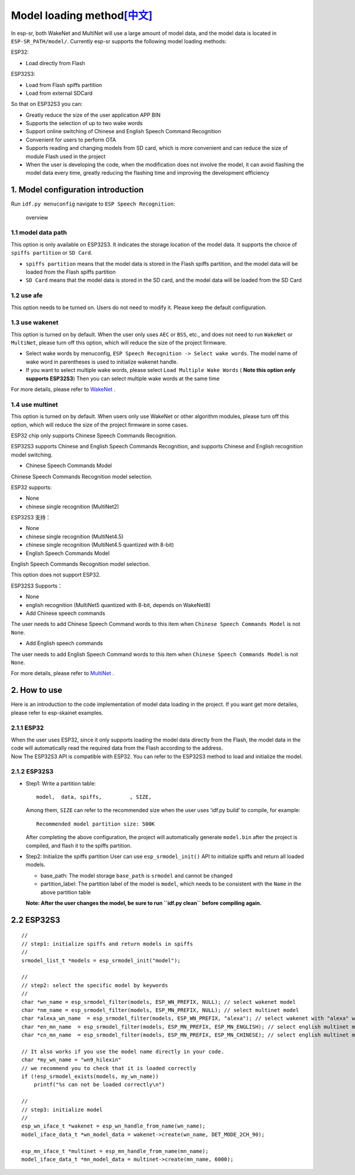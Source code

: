 Model loading method\ `[中文] <./README_CN.md>`__
=================================================

In esp-sr, both WakeNet and MultiNet will use a large amount of model
data, and the model data is located in ``ESP-SR_PATH/model/``. Currently
esp-sr supports the following model loading methods:

ESP32:

-  Load directly from Flash

ESP32S3:

-  Load from Flash spiffs partition
-  Load from external SDCard

So that on ESP32S3 you can:

-  Greatly reduce the size of the user application APP BIN
-  Supports the selection of up to two wake words
-  Support online switching of Chinese and English Speech Command
   Recognition
-  Convenient for users to perform OTA
-  Supports reading and changing models from SD card, which is more
   convenient and can reduce the size of module Flash used in the
   project
-  When the user is developing the code, when the modification does not
   involve the model, it can avoid flashing the model data every time,
   greatly reducing the flashing time and improving the development
   efficiency

1. Model configuration introduction
-----------------------------------

Run ``idf.py menuconfig`` navigate to ``ESP Speech Recognition``:

.. figure:: ../../.static/model-1.png
   :alt: overview

   overview

1.1 model data path
~~~~~~~~~~~~~~~~~~~

This option is only available on ESP32S3. It indicates the storage
location of the model data. It supports the choice of
``spiffs partition`` or ``SD Card``.

-  ``spiffs partition`` means that the model data is stored in the Flash
   spiffs partition, and the model data will be loaded from the Flash
   spiffs partition
-  ``SD Card`` means that the model data is stored in the SD card, and
   the model data will be loaded from the SD Card

1.2 use afe
~~~~~~~~~~~

This option needs to be turned on. Users do not need to modify it.
Please keep the default configuration.

1.3 use wakenet
~~~~~~~~~~~~~~~

This option is turned on by default. When the user only uses ``AEC`` or
``BSS``, etc., and does not need to run ``WakeNet`` or ``MultiNet``,
please turn off this option, which will reduce the size of the project
firmware.

-  Select wake words by menuconfig,
   ``ESP Speech Recognition -> Select wake words``. The model name of
   wake word in parentheses is used to initialize wakenet handle.
   |select wake wake|
-  If you want to select multiple wake words, please select
   ``Load Multiple Wake Words`` ( **Note this option only supports
   ESP32S3**) |multi wake wake|
   Then you can select multiple wake words at the same time
   |image1|

For more details, please refer to
`WakeNet <../wake_word_engine/README.md>`__ .

1.4 use multinet
~~~~~~~~~~~~~~~~

This option is turned on by default. When users only use WakeNet or
other algorithm modules, please turn off this option, which will reduce
the size of the project firmware in some cases.

ESP32 chip only supports Chinese Speech Commands Recognition.

ESP32S3 supports Chinese and English Speech Commands Recognition, and
supports Chinese and English recognition model switching.

-  Chinese Speech Commands Model

Chinese Speech Commands Recognition model selection.

ESP32 supports:

-  None
-  chinese single recognition (MultiNet2)

ESP32S3 支持：

-  None

-  chinese single recognition (MultiNet4.5)

-  chinese single recognition (MultiNet4.5 quantized with 8-bit)

-  English Speech Commands Model

English Speech Commands Recognition model selection.

This option does not support ESP32.

ESP32S3 Supports：

-  None

-  english recognition (MultiNet5 quantized with 8-bit, depends on
   WakeNet8)

-  Add Chinese speech commands

The user needs to add Chinese Speech Command words to this item when
``Chinese Speech Commands Model`` is not ``None``.

-  Add English speech commands

The user needs to add English Speech Command words to this item when
``Chinese Speech Commands Model`` is not ``None``.

For more details, please refer to
`MultiNet <../speech_command_recognition/README.md>`__ .

2. How to use
-------------

Here is an introduction to the code implementation of model data loading
in the project. If you want get more detailes, please refer to
esp-skainet examples.

2.1.1 ESP32
~~~~~~~~~~~

| When the user uses ESP32, since it only supports loading the model
  data directly from the Flash, the model data in the code will
  automatically read the required data from the Flash according to the
  address.
| Now The ESP32S3 API is compatible with ESP32. You can refer to the
  ESP32S3 method to load and initialize the model.

2.1.2 ESP32S3
~~~~~~~~~~~~~

-  Step1: Write a partition table:

   ::

      model,  data, spiffs,         , SIZE,

   Among them, ``SIZE`` can refer to the recommended size when the user
   uses ‘idf.py build’ to compile, for example:

   ::

      Recommended model partition size: 500K

   After completing the above configuration, the project will
   automatically generate ``model.bin`` after the project is compiled,
   and flash it to the spiffs partition.

-  Step2: Initialize the spiffs partition User can use
   ``esp_srmodel_init()`` API to initialize spiffs and return all loaded
   models.

   -  base_path: The model storage ``base_path`` is ``srmodel`` and
      cannot be changed
   -  partition_label: The partition label of the model is ``model``,
      which needs to be consistent with the ``Name`` in the above
      partition table

   **Note: After the user changes the model, be sure to run
   ``idf.py clean`` before compiling again.**

.. _esp32s3-1:

2.2 ESP32S3
-----------

::

       //
       // step1: initialize spiffs and return models in spiffs
       // 
       srmodel_list_t *models = esp_srmodel_init("model");

       //
       // step2: select the specific model by keywords
       //
       char *wn_name = esp_srmodel_filter(models, ESP_WN_PREFIX, NULL); // select wakenet model
       char *nm_name = esp_srmodel_filter(models, ESP_MN_PREFIX, NULL); // select multinet model
       char *alexa_wn_name  = esp_srmodel_filter(models, ESP_WN_PREFIX, "alexa"); // select wakenet with "alexa" wake word.
       char *en_mn_name  = esp_srmodel_filter(models, ESP_MN_PREFIX, ESP_MN_ENGLISH); // select english multinet model
       char *cn_mn_name  = esp_srmodel_filter(models, ESP_MN_PREFIX, ESP_MN_CHINESE); // select english multinet model
       
       // It also works if you use the model name directly in your code.
       char *my_wn_name = "wn9_hilexin"  
       // we recommend you to check that it is loaded correctly
       if (!esp_srmodel_exists(models, my_wn_name))
           printf("%s can not be loaded correctly\n")

       //
       // step3: initialize model
       //
       esp_wn_iface_t *wakenet = esp_wn_handle_from_name(wn_name);
       model_iface_data_t *wn_model_data = wakenet->create(wn_name, DET_MODE_2CH_90);

       esp_mn_iface_t *multinet = esp_mn_handle_from_name(mn_name);
       model_iface_data_t *mn_model_data = multinet->create(mn_name, 6000);

.. |select wake wake| image:: ../../.static/wn_menu1.png
.. |multi wake wake| image:: ../../.static/wn_menu2.png
.. |image1| image:: ../../.static/wn_menu3.png
